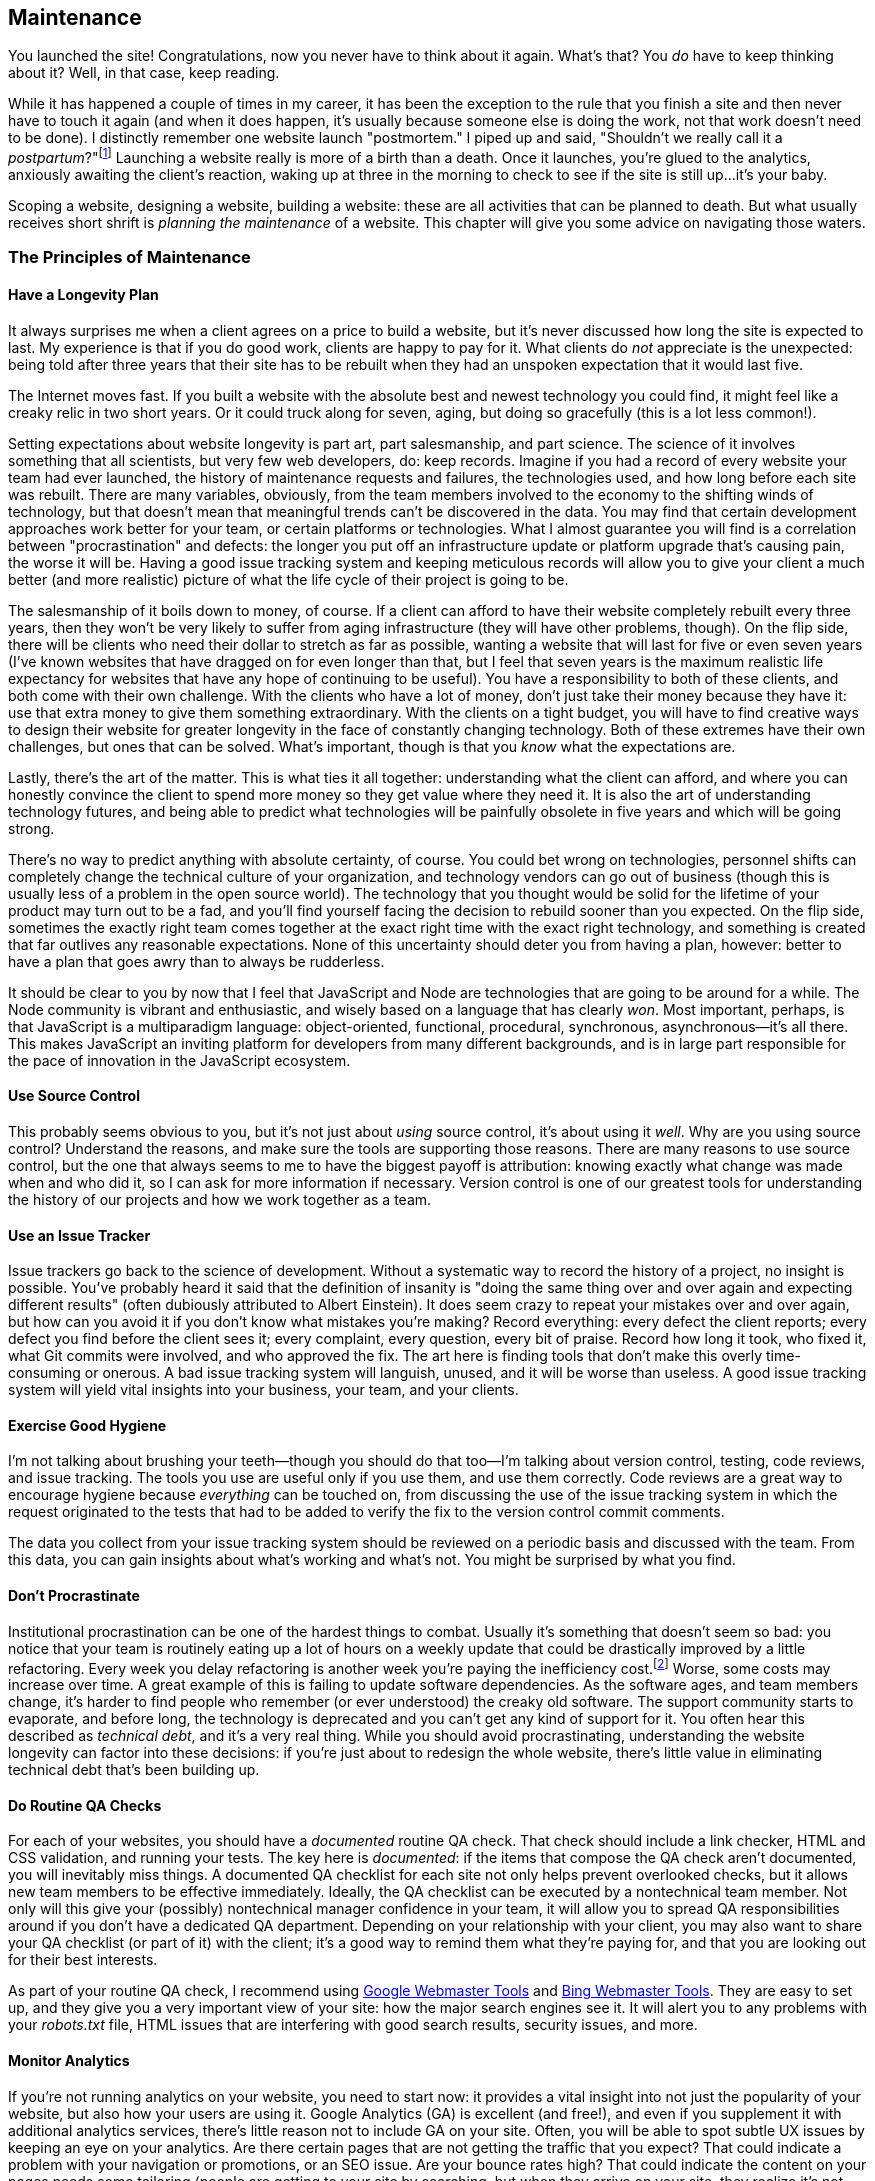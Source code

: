 [[ch_maintenance]]
== Maintenance

You launched the site!  Congratulations, now you never have to think about it again.  What's that?  You _do_ have to keep thinking about it?  Well, in that case, keep reading.((("maintenance", id="ix_maint", range="startofrange")))

While it has happened a couple of times in my career, it has been the exception to the rule that you finish a site and then never have to touch it again (and when it does happen, it's usually because someone else is doing the work, not that work doesn't need to be done).  I distinctly remember one website launch "postmortem."  I piped up and said, "Shouldn't we really call it a _postpartum_?"footnote:[As it happened, the term "postpartum" was a little too visceral.  We now call them "retrospectives."]  Launching a website really is more of a birth than a death.  Once it launches, you're glued to the analytics, anxiously awaiting the client's reaction, waking up at three in the morning to check to see if the site is still up...it's your baby.

Scoping a website, designing a website, building a website: these are all activities that can be planned to death.  But what usually receives short shrift is _planning the maintenance_ of a website.  This chapter will give you some advice on navigating those waters.

=== The Principles of Maintenance

==== Have a Longevity Plan

It always surprises me when a client agrees on a price to build a website, but it's never discussed how long the site is expected to last.((("longevity plan")))((("maintenance", "principles of", "longevity plan")))  My experience is that if you do good work, clients are happy to pay for it.  What clients do _not_ appreciate is the unexpected: being told after three years that their site has to be rebuilt when they had an unspoken expectation that it would last five.

The Internet moves fast.  If you built a website with the absolute best and newest technology you could find, it might feel like a creaky relic in two short years.  Or it could truck along for seven, aging, but doing so gracefully (this is a lot less common!).

Setting expectations about website longevity is part art, part salesmanship, and part science.  The science of it involves something that all scientists, but very few web developers, do: keep records.  Imagine if you had a record of every website your team had ever launched, the history of maintenance requests and failures, the technologies used, and how long before each site was rebuilt.  There are many variables, obviously, from the team members involved to the economy to the shifting winds of technology, but that doesn't mean that meaningful trends can't be discovered in the data.  You may find that certain development approaches work better for your team, or certain platforms or technologies.  What I almost guarantee you will find is a correlation between "procrastination" and defects: the longer you put off an infrastructure update or platform upgrade that's causing pain, the worse it will be.  Having a good issue tracking system and keeping meticulous records will allow you to give your client a much better (and more realistic) picture of what the life cycle of their project is going to be.

The salesmanship of it boils down to money, of course.  If a client can afford to have their website completely rebuilt every three years, then they won't be very likely to suffer from aging infrastructure (they will have other problems, though).  On the flip side, there will be clients who need their dollar to stretch as far as possible, wanting a website that will last for five or even seven years (I've known websites that have dragged on for even longer than that, but I feel that seven years is the maximum realistic life expectancy for websites that have any hope of continuing to be useful).  You have a responsibility to both of these clients, and both come with their own challenge.  With the clients who have a lot of money, don't just take their money because they have it: use that extra money to give them something extraordinary.  With the clients on a tight budget, you will have to find creative ways to design their website for greater longevity in the face of constantly changing technology.  Both of these extremes have their own challenges, but ones that can be solved.  What's important, though is that you _know_ what the expectations are.

Lastly, there's the art of the matter.  This is what ties it all together: understanding what the client can afford, and where you can honestly convince the client to spend more money so they get value where they need it.  It is also the art of understanding technology futures, and being able to predict what technologies will be painfully obsolete in five years and which will be going strong.

There's no way to predict anything with absolute certainty, of course.  You could bet wrong on technologies, personnel shifts can completely change the technical culture of your organization, and technology vendors can go out of business (though this is usually less of a problem in the open source world).  The technology that you thought would be solid for the lifetime of your product may turn out to be a fad, and you'll find yourself facing the decision to rebuild sooner than you expected.  On the flip side, sometimes the exactly right team comes together at the exact right time with the exact right technology, and something is created that far outlives any reasonable expectations.  None of this uncertainty should deter you from having a plan, however: better to have a plan that goes awry than to always be rudderless.

It should be clear to you by now that I feel that JavaScript and Node are technologies that are going to be around for a while.  The Node community is vibrant and enthusiastic, and wisely based on a language that has clearly _won_.  Most important, perhaps, is that JavaScript is a multiparadigm language: object-oriented, functional, procedural, synchronous, asynchronous--it's all there.  This makes JavaScript an inviting platform for developers from many different backgrounds, and is in large part responsible for the pace of innovation in the JavaScript ecosystem.

==== Use Source Control

This probably seems obvious to you, but it's not just about _using_ source control, it's about using it _well_. ((("maintenance", "principles of", "using source control")))((("source control"))) Why are you using source control?  Understand the reasons, and make sure the tools are supporting those reasons.  There are many reasons to use source control, but the one that always seems to me to have the biggest payoff is attribution: knowing exactly what change was made when and who did it, so I can ask for more information if necessary.  Version control is one of our greatest tools for understanding the history of our projects and how we work together as a team.

==== Use an Issue Tracker

Issue trackers go back to the science of development.((("maintenance", "principles of", "using an issue tracker")))((("issue tracking")))  Without a systematic way to record the history of a project, no insight is possible.  You've probably heard it said that the definition of insanity is "doing the same thing over and over again and expecting different results" (often dubiously attributed to Albert Einstein).  It does seem crazy to repeat your mistakes over and over again, but how can you avoid it if you don't know what mistakes you're making?  Record everything: every defect the client reports; every defect you find before the client sees it; every complaint, every question, every bit of praise.  Record how long it took, who fixed it, what Git commits were involved, and who approved the fix.  The art here is finding tools that don't make this overly time-consuming or onerous.  A bad issue tracking system will languish, unused, and it will be worse than useless.  A good issue tracking system will yield vital insights into your business, your team, and your clients.

==== Exercise Good Hygiene

I'm not talking about brushing your teeth--though you should do that too--I'm talking about version control, testing, code reviews, and issue tracking.((("code reviews")))((("testing")))((("version control")))((("maintenance", "principles of", "exercising good hygiene")))  The tools you use are useful only if you use them, and use them correctly.  Code reviews are a great way to encourage hygiene because _everything_ can be touched on, from discussing the use of the issue tracking system in which the request originated to the tests that had to be added to verify the fix to the version control commit comments.

The data you collect from your issue tracking system should be reviewed on a periodic basis and discussed with the team.  From this data, you can gain insights about what's working and what's not.  You might be surprised by what you find.

==== Don't Procrastinate

Institutional procrastination can be one of the hardest things to combat.((("maintenance", "principles of", "don't procrastinate")))((("procrastination")))  Usually it's something that doesn't seem so bad: you notice that your team is routinely eating up a lot of hours on a weekly update that could be drastically improved by a little refactoring.  Every week you delay refactoring is another week you're paying the((("Fuel")))((("Wilson, Mike"))) inefficiency cost.footnote:[Mike Wilson of http://www.fuelyouth.com[Fuel]’s rule of thumb is "the third time you do something, take the time to automate it."] Worse, some costs may increase over time.  A great example of this is failing to update software dependencies.  As the software ages, and team members change, it's harder to find people who remember (or ever understood) the creaky old software.  The support community starts to evaporate, and before long, the technology is deprecated and you can't get any kind of support for it.  You often hear this described as _technical debt_,((("technical debt"))) and it's a very real thing.  While you should avoid procrastinating, understanding the website longevity can factor into these decisions: if you're just about to redesign the whole website, there's little value in eliminating technical debt that's been building up.

==== Do Routine QA Checks

For each of your websites, you should have a _documented_ routine QA check.((("maintenance", "principles of", "doing routine QA checks")))((("quality assurance", "doing routine QA checks")))  That check should include a link checker, HTML and CSS validation, and running your tests.  The key here is _documented_: if the items that compose the QA check aren't documented, you will inevitably miss things.  A documented QA checklist for each site not only helps prevent overlooked checks, but it allows new team members to be effective immediately.  Ideally, the QA checklist can be executed by a nontechnical team member.  Not only will this give your (possibly) nontechnical manager confidence in your team, it will allow you to spread QA responsibilities around if you don't have a dedicated QA department.  Depending on your relationship with your client, you may also want to share your QA checklist (or part of it) with the client; it's a good way to remind them what they're paying for, and that you are looking out for their best interests.

As part of your routine QA check,((("Webmaster Tools")))((("Bing", "Webmaster Tools")))((("Google", "Webmaster Tools"))) I recommend using https://www.google.com/webmasters[Google Webmaster Tools] and http://www.bing.com/toolbox/webmaster[Bing Webmaster Tools].  They are easy to set up, and they give you a very important view of your site: how the major search engines see it.((("search engine optimization (SEO)")))  It will alert you to any problems with your _robots.txt_ file, HTML issues that are interfering with good search results, security issues, and more.

==== Monitor Analytics

If you're not running analytics on your website, you need to start now: it provides a vital insight into not just the popularity of your website,((("analytics")))((("maintenance", "principles of", "monitoring analytics"))) but also how your users are using it.  Google Analytics (GA) is excellent (and free!), and even if you supplement it with additional analytics services, there's little reason not to include GA on your site.((("Google Analytics (GA)")))  Often, you will be able to spot subtle UX issues by keeping an eye on your analytics.  Are there certain pages that are not getting the traffic that you expect?  That could indicate a problem with your navigation or promotions, or an SEO issue.  Are your bounce rates high?  That could indicate the content on your pages needs some tailoring (people are getting to your site by searching, but when they arrive on your site, they realize it's not what they're looking for).  You should have an analytics checklist to go along with your QA checklist (it could even be part of your QA checklist).  That checklist should be a "living document"; over the lifetime of your website, you or your client may have shifting priorities about what content is most important.

==== Optimize Performance

Study after study has shown the dramatic effect of performance on website traffic.  It's a fast-paced world, and people expect their content delivered((("maintenance", "principles of", "optimizing performance")))((("performance", "optimizing"))) quickly,especially on mobile platforms.  The number one principle in performance tuning is to _profile first, then optimize_.  "Profiling" means finding out what it actually is that's slowing your site down.((("profile first, then optimize")))  If you spend days speeding up your content rendering when the problem is actually your social media plugins, you're wasting precious time and money.

Google PageSpeed is a great way to measure the performance of your website (and now PageSpeed data is recorded in Google Analytics so you can monitor performance trends).((("PageSpeed")))((("Google", "PageSpeed")))  Not only will it give you an overall score for mobile and desktop performance, it will also make prioritized suggestions about how to improve performance.

Unless you currently have performance issues, it's probably not necessary to do periodic performance checks (monitoring Google Analytics for significant changes in performance scores should be sufficient); however, it is gratifying to watch your boost in traffic when you improve performance.

==== Prioritize Lead Tracking

In the Internet world, the strongest signal your visitors can give you that they are interested in your product or service is to give you contact information: you should treat this information with the utmost care.((("lead tracking, prioritizing")))((("maintenance", "principles of", "prioritizing lead tracking")))  Any form that collects an email or phone number should be tested routinely as part of your QA checklist, and there should _always_ be redundancy when you collect that information.  The worst thing you can do to a potential customer is collect contact information and then lose it.

Because lead tracking is so critical to the success of your website, I recommend these five principles for collecting information:

Have a fallback in case JavaScript fails::
	Collecting customer information via AJAX is fine--it often results ((("JavaScript", "failure of, fallback for")))in a better user experience.  However, if JavaScript should fail for any reason (the user could disable it, or a script on your website could have an error, preventing your AJAX from functioning correctly), the form submission should work anyway.  A great way to test this is to disable JavaScript and use your form.  It's okay if the user experience is not ideal: the point is that user data is not lost.  To implement this, _always_ have a valid and working +action+ parameter in your +<form>+ tag, even if you normally pass:[<phrase role="keep-together">use AJAX.</phrase>]((("AJAX")))

If you use AJAX, get the URL from the form's +action+ parameter::
	While not strictly necessary, this helps prevent you from accidentally forgetting the +action+ parameter on your +<form>+ tags.  If you tie your AJAX to successful no-JavaScript submission, it's much harder to lose customer data.  For example, your form tag could be +<form action="/submit/email" method="POST">+; then in your AJAX handler, you would do the following: pass:[<literal>$('form').on('submit', function(evt){ evt.preventDefault(); var action = $(this).attr(\'action'); /* perform AJAX submission */ });</literal>].

Provide at least one level of redundancy::
	You'll probably want to save leads to a database or an external service such as Campaign Monitor.  But what if your database fails,((("redundancy")))((("Campaign Monitor"))) or Campaign Monitor goes down, or there's a network issue?  You still don't want to lose that lead.  A common way to provide redundancy is to send an email in addition to storing the lead.  If you take this approach, you should not use a person's email address, but a shared email address (such as _dev@meadowlarktravel.com_): the redundancy does no good if you send it to a person and that person leaves the organization.  You could also store the lead in a backup database, or even a CSV file.  However, _whenever_ your primary storage fails, there should be some mechanism to alert you of the failure.  Collecting a redundant backup is the first half of the battle: being aware of failures and taking appropriate action is the second half.

In case of total storage failure, inform the user::
    Let's say you have three levels of redundancy: your primary storage is Campaign Monitor, and if that fails, you back up to a CSV file((("storage failure, total"))) and send an email to _dev@meadowlarktravel.com_.  If _all_ of these channels fail, the user should receive a message that says something like "We're sorry, we're experiencing technical difficulties.  Please try again later, or contact __support@meadowlarktravel.com__."

Check for positive confirmation, not absence of an error::
	It's quite common to have your AJAX handler return an object((("errors", "AJAX handler returning object with err property"))) with an +err+ property in the case of failure; the client code then has something that looks like this: +if(data.err){ /* inform user of failure \*/ } else { /* thank user for successful submission \*/ }+.  *Avoid this approach.*  There's nothing wrong with setting an +err+ property, but if there's an error in your AJAX handler, leading the server to respond with a 500 response code or a response that isn't valid JSON, *this approach will fail silently*.  The user's lead will disappear into the void, and they will be none the wiser.  Instead, provide a +success+ property for successful submission (even if the primary storage failed: if the user's information was recorded by _something_, you may return +success+).  Then your client-side code becomes +if(data.success){ /* thank user for successful submission \*/ } else { /* inform user of failure \*/ }+.

==== Prevent "Invisible" Failures

I see it all the time: because developers are in a hurry,((("maintenance", "principles of", "preventing invisible failures")))((("invisible failures, preventing")))((("errors", "invisible failures"))) they record errors in ways that never get checked.  Whether it is a logfile, a table in a database, a client-side console log, or an email that goes to a dead address, the end result is the same: *your website has quality problems that are going unnoticed*.  The number one defense you can have against this problem is to *provide an _easy_, standard method for logging errors*.  Document it.((("logging", "errors")))  Don't make it difficult.  Don't make it obscure.  Make sure every developer that touches your project is aware of it.  It can be as simple as exposing a +meadowlarkLog+ function (+log+ is often used by other packages).  It doesn't matter if the function is recording to a database, flat file, email, or some combination thereof: the important thing is that it is standard.  It also allows you to improve your logging mechanism (for example, flat files are less useful when you scale out your server, so you would modify your +meadowlarkLog+ function to record to a database instead).  Once you have the logging mechanism in place, documented, and everyone on your team knows about it, add "check logs" to your QA checklist, and have instructions on how to do that.


=== Code Reuse and Refactoring

One tragedy I see all the time is the reinvention of the wheel, over and over and over again.  Usually it's just small things: tidbits that feel easier to just rewrite than to dig up in some project that you did months ago. ((("code reuse and refactoring")))((("maintenance", "code reuse and refactoring"))) All of those little rewritten snippets add up.  Worse, it flies in the face of good QA: you're probably not going to go to the trouble to write tests for all these little snippets (and if you do, you're doubling the time that you're wasting by not reusing existing code).  Each snippet--doing the same thing--can have different bugs.  It's a bad habit.

Development in Node and Express offers some great ways to combat this problem.  Node brought namespacing (via modules) and packages (via npm), and Express brings the concept of middleware (via Connect).  With these tools at your disposal, it makes it a lot easier to develop reusable code.

==== Private npm Registry

npm registries are a great place to store shared code; it's what npm was designed for, after all.  In addition to simple storage, you get versioning, and a convenient way to include those packages in other projects.((("npm (package manager)", "private npm registries")))((("code reuse and refactoring", "private npm registry")))

There's a fly in the ointment, though: unless you're working in a completely open source organization, you may not want to create npm packages for all of your reusable code.  (There can be other reasons than intellectual property protection, too: your packages could be so organization- or project-specific that it doesn't make sense to make them available on a public registry.)

One way to handle this is _private npm registries_.  Setting up a private npm registry can be an involved process, but it is possible.((("private npm registries")))

The biggest hurdle to creating your own private registry is that npm currently doesn't allow you to pull from multiple repositories.  So if your _package.json_ file contains a mix of packages from the public npm registry (and it will) and packages from a private registry, npm will fail (if you specify the public registry, the private dependencies will fail, and if you specify the private registry, the public dependencies will fail).  The npm team has said they don't have the resources to implement this feature (see https://github.com/npm/npm/issues/1401), but there are alternatives.

One way to handle that problem is to replicate the entire public npm.  If that sounds daunting and expensive (in terms of storage, bandwidth, and maintenance), you're right.  A better approach is to provide a proxy to the public npm, which will pass requests for a public package through to the public registry, while serving private packages from its own database.  Fortunately, there is just such a project: https://github.com/rlidwka/sinopia[Sinopia].((("Sinopia")))

Sinopia is incredibly easy to install and, in addition to supporting private packages, provides a handy cache of packages for your organization.  If you choose to use Sinopia, you should be aware that it uses the local filesystem to store private packages: you would definitely want to add the package directory to your backup plan!  Sinopia suggests using the prefix +test-+ for local packages: if you're creating a private registry for your organization, I recommend you use the organization's name (+meadowlark-+).

Since npm is configured to support only one registry, once you "switch over" to using Sinopia (using +npm set registry+ and +npm adduser+), you will be unable to use the public npm registry (except through Sinopia).  To switch back to using the public npm registry, you can either use +npm set registry+ pass:[<literal>https://registry.npmjs.org/</literal>], or simply delete the file _~/.npmjs_.  You will have to do this if you want to publish packages to the public registry.

A much easier solution is to use a hosted private repository.  https://www.nodejitsu.com/[Nodejitsu] and http://www.gemfury.com/l/npm-registry[Gemfury] both offer private npm repositories.  Unfortunately, both these services are rather expensive.((("Gemfury")))((("Ninjitsu")))  Ninjitsu's service starts at $25/month and offers only 10 packages.  To get a more manageable number of packages (50), it'll set you back $100/month.  Gemfury's pricing is comparable.  If budget is not an issue, this is certainly a no-fuss way to go.

==== Middleware

As we've seen throughout this book, writing middleware is not some big, scary, complicated thing: we've done it a dozen times in this book and, after a while, you will do it without even thinking about it.((("middleware", "reusable, packaging")))((("code reuse and refactoring", "middleware")))  The next step, then, is to put reusable middleware in a package and put it in a npm registry.

If you find that your middleware is too project-specific to put in a reusable package, you should consider refactoring the middleware to be configured for more general use.  Remember that you can pass configuration objects into middleware to make them useful in a whole range of situations.  Here is an overview of the most common ways to expose middleware in a Node module.  All of the following assume that you're using exporting these modules as a package, and that package is called +meadowlark-stuff+:((("modules", "exposing middleware function directly")))((("middleware", "reusable, packaging", "module exposing middleware function directly")))

===== Module exposes middleware function directly

Use this method if your middleware doesn't need a configuration object:

[source,js]
----
module.exports = function(req, res, next){
    // your middleware goes here...remember to call next()
    // or next('route') unless this middleware is expected
    // to be an endpoint
    next();
}
----

To use this middleware:

[source,js]
----
var stuff = require('meadowlark-stuff');

app.use(stuff);
----

===== Module exposes a function that returns middleware

Use this method if your middleware needs((("middleware", "reusable, packaging", "module exposing a function returning middleware")))((("modules", "exposing a function returning middleware"))) a configuration object or other information:

[source,js]
----
module.exports = function(config){
	// it's common to create the config object
	// if it wasn't passed in:
	if(!config) config = {};

	return function(req, res, next){
	    // your middleware goes here...remember to call next()
	    // or next('route') unless this middleware is expected
	    // to be an endpoint
	    next();
	}
}
----

To use this middleware:

[source,js]
----
var stuff = require('meadowlark-stuff')({ option: 'my choice' });

app.use(stuff);
----

===== Module exposes an object that contains middleware

Use this option if you want to expose((("middleware", "reusable, packaging", "module exposing an object containing middleware")))((("modules", "exposing an object containing middleware"))) multiple related middleware:

[source,js]
----
module.exports = function(config){
	// it's common to create the config object
	// if it wasn't passed in:
	if(!config) config = {};

	return {
		m1: function(req, res, next){
		    // your middleware goes here...remember to call next()
		    // or next('route') unless this middleware is expected
		    // to be an endpoint
		    next();
		},
		m2: function(req, res, next){
			next();
		}
	}
}
----

To use this middleware:

[source,js]
----
var stuff = require('meadowlark-stuff')({ option: 'my choice' });

app.use(stuff.m1);
app.use(stuff.m2);
----

===== Module exposes an object constructor

This is probably the most uncommon method for returning middleware, but is useful if your middleware is well suited for an object-oriented implementation.((("middleware", "reusable, packaging", "module exposing an object constructor")))((("modules", "exposing an object constructor")))  It is also the trickiest way to implement middleware, because if you expose your middleware as instance methods, they will not be invoked against the object instance by Express, so +this+ will not be what you expect it to be.  If you need to access instance properties, see +m2+:

[source,js]
----
function Stuff(config){
	this.config = config || {};
}
Stuff.prototype.m1 = function(req, res, next){
	// BEWARE: 'this' will not be what you expect; don't use it
	next();
};
Stuff.prototype.m2 = function(){
	// we use Function.prototype.bind to associate this instance
	// to the 'this property
	return (function(req, res, next){
		// 'this' will now be the Stuff instance
		next();
	}).bind(this);
);

module.exports = Stuff;
----

To use this middleware:

[source,js]
----
var Stuff = require('meadowlark-stuff');

var stuff = new Stuff({ option: 'my choice' });

app.use(stuff.m1);
app.use(stuff.m2());
----

Note that we can link in the +m1+ middleware directly, but we have to invoke +m2+ (which then returns middleware that we can link in).

=== Conclusion

When you're building a website, the focus is often on the launch, and for good reason: there's a lot of excitement surrounding a launch.  However, a client that is delighted by a newly launched website will quickly become a dissatisfied customer if care isn't taken in maintaining the website.  Approaching your maintenance plan with the same care with which you launch websites will provide the kind of experience that keeps clients coming back.((("maintenance", range="endofrange", startref="ix_maint")))